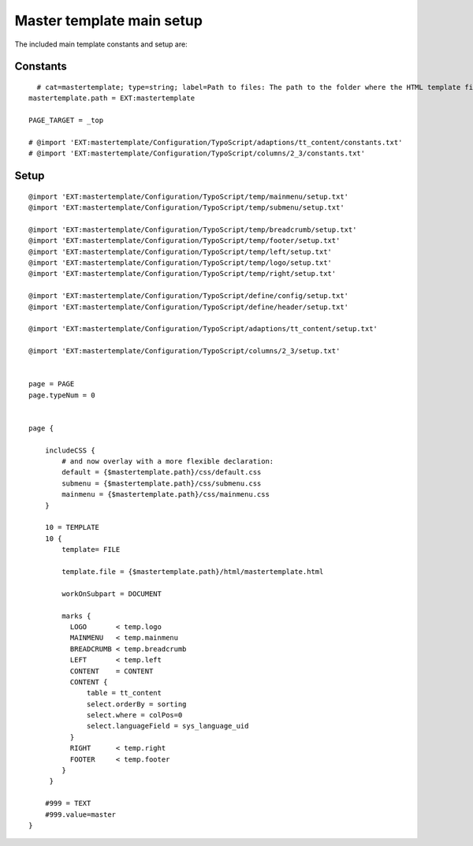 ﻿

.. ==================================================
.. FOR YOUR INFORMATION
.. --------------------------------------------------
.. -*- coding: utf-8 -*- with BOM.

.. ==================================================
.. DEFINE SOME TEXTROLES
.. --------------------------------------------------
.. role::   underline
.. role::   typoscript(code)
.. role::   ts(typoscript)
   :class:  typoscript
.. role::   php(code)


Master template main setup
^^^^^^^^^^^^^^^^^^^^^^^^^^

The included main template constants and setup are:


Constants
"""""""""

::

     # cat=mastertemplate; type=string; label=Path to files: The path to the folder where the HTML template files are situated.
   mastertemplate.path = EXT:mastertemplate
   
   PAGE_TARGET = _top
   
   # @import 'EXT:mastertemplate/Configuration/TypoScript/adaptions/tt_content/constants.txt'
   # @import 'EXT:mastertemplate/Configuration/TypoScript/columns/2_3/constants.txt'


Setup
"""""

::

   @import 'EXT:mastertemplate/Configuration/TypoScript/temp/mainmenu/setup.txt'
   @import 'EXT:mastertemplate/Configuration/TypoScript/temp/submenu/setup.txt'
   
   @import 'EXT:mastertemplate/Configuration/TypoScript/temp/breadcrumb/setup.txt'
   @import 'EXT:mastertemplate/Configuration/TypoScript/temp/footer/setup.txt'
   @import 'EXT:mastertemplate/Configuration/TypoScript/temp/left/setup.txt'
   @import 'EXT:mastertemplate/Configuration/TypoScript/temp/logo/setup.txt'
   @import 'EXT:mastertemplate/Configuration/TypoScript/temp/right/setup.txt'
   
   @import 'EXT:mastertemplate/Configuration/TypoScript/define/config/setup.txt'
   @import 'EXT:mastertemplate/Configuration/TypoScript/define/header/setup.txt'
   
   @import 'EXT:mastertemplate/Configuration/TypoScript/adaptions/tt_content/setup.txt'
   
   @import 'EXT:mastertemplate/Configuration/TypoScript/columns/2_3/setup.txt'
   
   
   page = PAGE
   page.typeNum = 0
   
   
   page {
   
       includeCSS {
           # and now overlay with a more flexible declaration:
           default = {$mastertemplate.path}/css/default.css
           submenu = {$mastertemplate.path}/css/submenu.css
           mainmenu = {$mastertemplate.path}/css/mainmenu.css
       }
   
       10 = TEMPLATE
       10 {
           template= FILE
   
           template.file = {$mastertemplate.path}/html/mastertemplate.html
   
           workOnSubpart = DOCUMENT
   
           marks {
             LOGO       < temp.logo
             MAINMENU   < temp.mainmenu
             BREADCRUMB < temp.breadcrumb
             LEFT       < temp.left
             CONTENT    = CONTENT
             CONTENT {
                 table = tt_content
                 select.orderBy = sorting
                 select.where = colPos=0
                 select.languageField = sys_language_uid
             }
             RIGHT      < temp.right
             FOOTER     < temp.footer
           }
        }
   
       #999 = TEXT
       #999.value=master
   }

